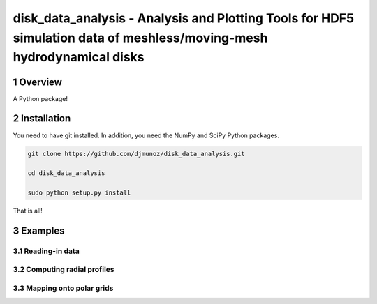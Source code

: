 disk_data_analysis - Analysis and Plotting Tools for HDF5 simulation data of meshless/moving-mesh hydrodynamical disks 
==================================================
.. sectnum::


Overview
--------

A Python package!

Installation
--------

You need to have git installed. In addition, you need the NumPy and SciPy Python packages.

.. code::
   
   git clone https://github.com/djmunoz/disk_data_analysis.git

   cd disk_data_analysis
   
   sudo python setup.py install

That is all!


Examples
--------


Reading-in data
~~~~~~~


Computing radial profiles
~~~~~~~


Mapping onto polar grids
~~~~~~~
